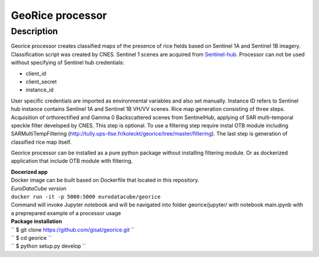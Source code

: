 *****************
GeoRice processor
*****************

Description
###########

Georice processor creates classified maps of the presence of rice fields based on Sentinel 1A and Sentinel 1B imagery.
Classification script was created by CNES. Sentinel 1 scenes are acquired from
`Sentinel-hub <https://www.sentinel-hub.com/>`_. Processor can not be used without
specifying  of Sentinel hub credentials:

* client_id
* client_secret
* instance_id

User specific credentials are imported as environmental variables and also set manually.
Instance ID refers to Sentinel hub instance contains Sentinel 1A and Sentinel 1B VH/VV scenes. Rice map generation
consisting of three steps. Acquisition of orthorectified and Gamma 0 Backscattered scenes from
SentinelHub, applying of SAR multi-temporal speckle filter developed by CNES. This step is optional. To use a filtering
step require instal OTB module including SARMultiTempFiltering (http://tully.ups-tlse.fr/koleckt/georice/tree/master/filtering).
The last step is generation of classified rice map itself.

Georice processor can be installed as a pure python package without installing filtering module. Or as dockerized application
that include OTB module with filtering.

| **Docerized app**
| Docker image can be built based on Dockerfile that located in this repository.

| *EuroDataCube version*
| ``docker run -it -p 5000:5000 eurodatacube/georice``

| Command will invoke Jupyter notebook and will be navigated into folder georice/jupyter/ with  notebook main.ipynb with a preprepared example of a processor usage

| **Package installation**

| `` $ git clone https://github.com/gisat/georice.git ``
| `` $ cd georice ``
| `` $ python setup.py develop ``


